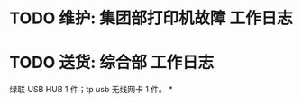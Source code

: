 * TODO 维护: 集团部打印机故障 :工作日志:
:PROPERTIES:
:organization: 移动市公司
:END:
* TODO 送货: 综合部 :工作日志:
:PROPERTIES:
:organization: 
:END:
绿联 USB HUB 1 件；tp usb 无线网卡 1 件。
*